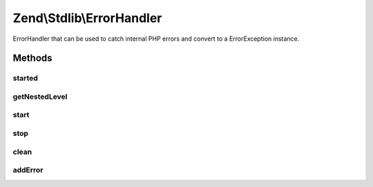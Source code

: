 .. Stdlib/ErrorHandler.php generated using docpx on 01/30/13 03:32am


Zend\\Stdlib\\ErrorHandler
==========================

ErrorHandler that can be used to catch internal PHP errors
and convert to a ErrorException instance.

Methods
+++++++

started
-------

.. function:: started()


    Check if this error handler is active

    :rtype: boolean 



getNestedLevel
--------------

.. function:: getNestedLevel()


    Get the current nested level

    :rtype: int 



start
-----

.. function:: start()


    Starting the error handler

    :param int: 



stop
----

.. function:: stop()


    Stopping the error handler

    :param bool: Throw the ErrorException if any

    :rtype: null|ErrorException 

    :throws: ErrorException If an error has been catched and $throw is true



clean
-----

.. function:: clean()


    Stop all active handler

    :rtype: void 



addError
--------

.. function:: addError()


    Add an error to the stack

    :param int: 
    :param string: 
    :param string: 
    :param int: 

    :rtype: void 




